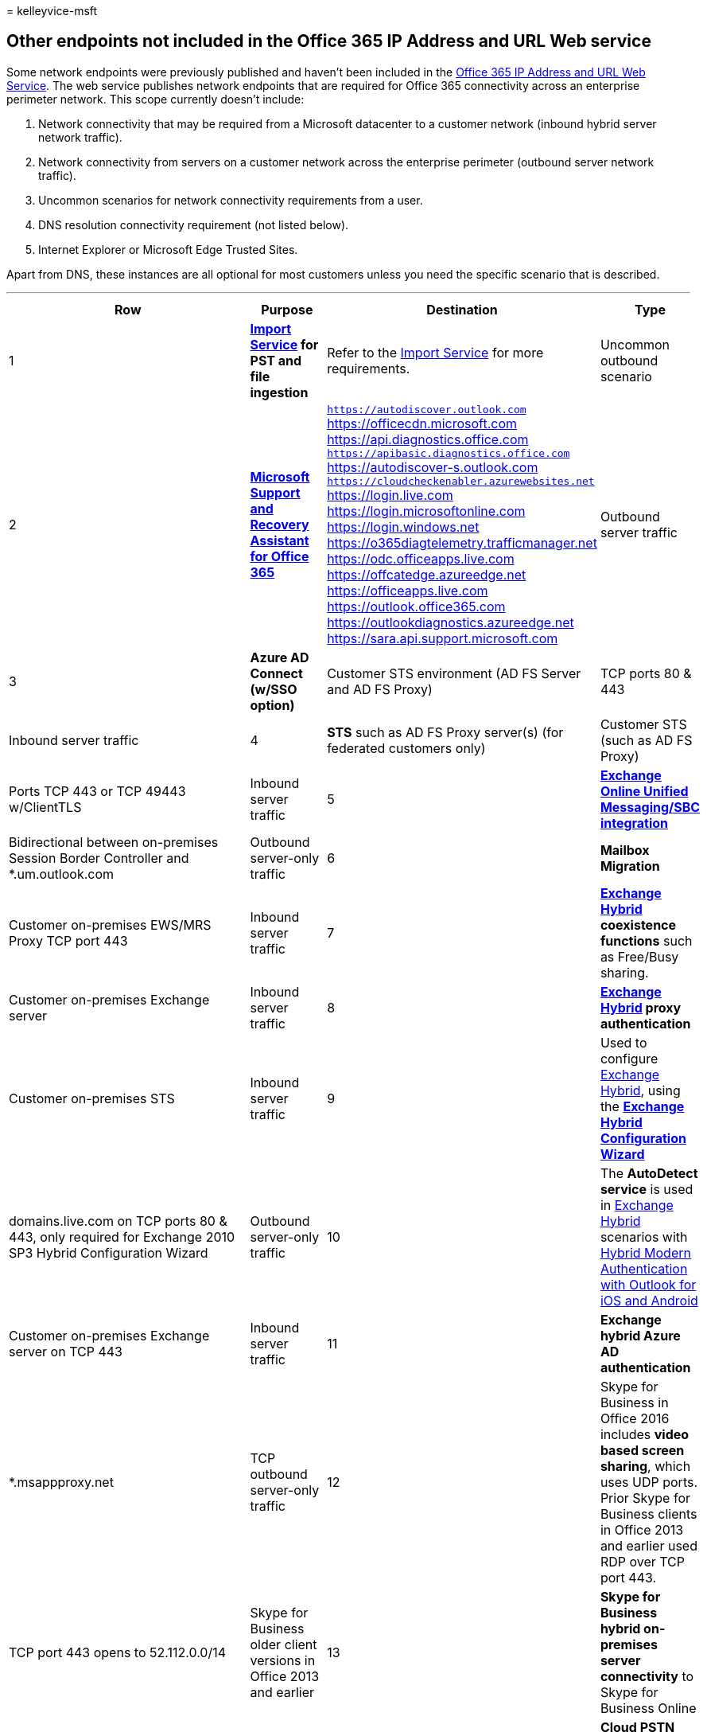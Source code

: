 = 
kelleyvice-msft

== Other endpoints not included in the Office 365 IP Address and URL Web service

Some network endpoints were previously published and haven’t been
included in the link:microsoft-365-ip-web-service.md[Office 365 IP
Address and URL Web Service]. The web service publishes network
endpoints that are required for Office 365 connectivity across an
enterprise perimeter network. This scope currently doesn’t include:

[arabic]
. Network connectivity that may be required from a Microsoft datacenter
to a customer network (inbound hybrid server network traffic).
. Network connectivity from servers on a customer network across the
enterprise perimeter (outbound server network traffic).
. Uncommon scenarios for network connectivity requirements from a user.
. DNS resolution connectivity requirement (not listed below).
. Internet Explorer or Microsoft Edge Trusted Sites.

Apart from DNS, these instances are all optional for most customers
unless you need the specific scenario that is described.

'''''

[width="100%",cols="25%,25%,25%,25%",options="header",]
|===
|Row |Purpose |Destination |Type
|1
|*https://support.office.com/article/use-network-upload-to-import-your-organization-pst-files-to-office-365-103f940c-0468-4e1a-b527-cc8ad13a5ea6[Import
Service] for PST and file ingestion* |Refer to the
https://support.office.com/article/use-network-upload-to-import-your-organization-pst-files-to-office-365-103f940c-0468-4e1a-b527-cc8ad13a5ea6[Import
Service] for more requirements. |Uncommon outbound scenario

|2 |*https://diagnostics.office.com/#/[Microsoft Support and Recovery
Assistant for Office 365]* |`https://autodiscover.outlook.com`
https://officecdn.microsoft.com https://api.diagnostics.office.com
`https://apibasic.diagnostics.office.com`
https://autodiscover-s.outlook.com
`https://cloudcheckenabler.azurewebsites.net` https://login.live.com
https://login.microsoftonline.com https://login.windows.net
https://o365diagtelemetry.trafficmanager.net
https://odc.officeapps.live.com https://offcatedge.azureedge.net
https://officeapps.live.com https://outlook.office365.com
https://outlookdiagnostics.azureedge.net
https://sara.api.support.microsoft.com |Outbound server traffic

|3 |*Azure AD Connect (w/SSO option)* |Customer STS environment (AD FS
Server and AD FS Proxy) | TCP ports 80 & 443 |Inbound server traffic

|4 |*STS* such as AD FS Proxy server(s) (for federated customers only)
|Customer STS (such as AD FS Proxy) | Ports TCP 443 or TCP 49443
w/ClientTLS |Inbound server traffic

|5
|*link:/exchange/voice-mail-unified-messaging/telephone-system-integration-with-um/configuration-notes-for-session-border-controllers[Exchange
Online Unified Messaging/SBC integration]* |Bidirectional between
on-premises Session Border Controller and *.um.outlook.com |Outbound
server-only traffic

|6 |*Mailbox Migration* |Customer on-premises EWS/MRS Proxy TCP port 443
|Inbound server traffic

|7 |*link:/exchange/exchange-deployment-assistant[Exchange Hybrid]
coexistence functions* such as Free/Busy sharing. |Customer on-premises
Exchange server |Inbound server traffic

|8 |*link:/exchange/exchange-deployment-assistant[Exchange Hybrid] proxy
authentication* |Customer on-premises STS |Inbound server traffic

|9 |Used to configure
link:/exchange/exchange-deployment-assistant[Exchange Hybrid], using the
*link:/exchange/hybrid-configuration-wizard[Exchange Hybrid
Configuration Wizard]* |domains.live.com on TCP ports 80 & 443, only
required for Exchange 2010 SP3 Hybrid Configuration Wizard |Outbound
server-only traffic

|10 |The *AutoDetect service* is used in
link:/exchange/exchange-deployment-assistant[Exchange Hybrid] scenarios
with
link:/Exchange/clients/outlook-for-ios-and-android/use-hybrid-modern-auth[Hybrid
Modern Authentication with Outlook for iOS and Android] |Customer
on-premises Exchange server on TCP 443 |Inbound server traffic

|11 |*Exchange hybrid Azure AD authentication* |*.msappproxy.net |TCP
outbound server-only traffic

|12 |Skype for Business in Office 2016 includes *video based screen
sharing*, which uses UDP ports. Prior Skype for Business clients in
Office 2013 and earlier used RDP over TCP port 443. |TCP port 443 opens
to 52.112.0.0/14 |Skype for Business older client versions in Office
2013 and earlier

|13 |*Skype for Business hybrid on-premises server connectivity* to
Skype for Business Online |13.107.64.0/18, 52.112.0.0/14 UDP ports
50,000-59,999 TCP ports 50,000-59,999; 5061 |Skype for Business
on-premises server outbound connectivity

|14 |*Cloud PSTN* with on-premises hybrid connectivity requires network
connectivity open to the on-premises hosts. For more details about Skype
for Business Online hybrid configurations |See
link:/skypeforbusiness/hybrid/plan-hybrid-connectivity[Plan hybrid
connectivity between Skype for Business Server and Office 365] |Skype
for Business on-premises hybrid inbound

|15 |*Authentication and identity FQDNs* | |Trusted Sites

|16 |*Microsoft Teams FQDNs* | |Trusted Sites

|17 |*SharePoint Online and OneDrive for Business FQDNs* | |Trusted
Sites

|18 |*Yammer* Yammer is only available in the browser and requires the
authenticated user to be passed through a proxy. All Yammer FQDNs need
to be in your client’s IE or Edge Trusted Sites Zone to function. |
|Trusted Sites

|19 |Use *link:/azure/active-directory/hybrid/[Azure AD Connect]* to
sync on-premises user accounts to Azure AD. |See
link:/azure/active-directory/hybrid/reference-connect-ports[Hybrid
Identity Required Ports and Protocols],
link:/azure/active-directory/hybrid/tshoot-connect-connectivity[Troubleshoot
Azure AD connectivity], and
link:/azure/active-directory/hybrid/how-to-connect-health-agent-install#outbound-connectivity-to-the-azure-service-endpoints[Azure
AD Connect Health Agent Installation]. |Outbound server-only traffic

|20 |*link:/azure/active-directory/hybrid/[Azure AD Connect]* with 21
ViaNet in China to sync on-premises user accounts to Azure AD.
|*.digicert.com:80 *.entrust.net:80 *.chinacloudapi.cn:443
secure.aadcdn.partner.microsoftonline-p.cn:443
*.partner.microsoftonline.cn:443 |Outbound server-only traffic

|21 |*Microsoft Stream* (needs the Azure AD user token). Office 365
Worldwide (including GCC) |*.cloudapp.net *.api.microsoftstream.com
*.notification.api.microsoftstream.com amp.azure.net
api.microsoftstream.com az416426.vo.msecnd.net s0.assets-yammer.com
vortex.data.microsoft.com web.microsoftstream.com TCP port 443 |Inbound
server traffic

|22 |Use *MFA server* for multi-factor authentication requests, both new
installations of the server and setting it up with Active Directory
Domain Services (AD DS). |See
link:/azure/active-directory/authentication/howto-mfaserver-deploy#plan-your-deployment[Getting
started with the Azure AD multi-factor authentication Server]. |Outbound
server-only traffic

|23 |*Microsoft Graph Change Notifications* |Public Cloud:
52.159.23.209, 52.159.17.84, 13.78.204.0, 52.148.24.136, 52.148.27.39,
52.147.213.251, 52.147.213.181, 20.127.53.125, 40.76.162.99,
40.76.162.42, 70.37.95.92, 70.37.95.11, 70.37.92.195, 70.37.93.191,
70.37.90.219, 20.9.36.45, 20.9.35.166, 20.9.36.128, 20.9.37.73,
20.9.37.76, 20.96.21.67, 20.69.245.215, 104.46.117.15, 20.96.21.98,
20.96.21.115, 137.135.11.161, 137.135.11.116, 20.253.156.113,
137.135.11.222, 137.135.11.250, 52.159.107.50, 52.159.107.4,
52.159.124.33, 52.159.109.205, 52.159.102.72, 20.98.68.182, 20.98.68.57,
20.98.68.200, 20.98.68.203, 20.98.68.218, 20.171.81.121, 20.25.189.138,
20.171.82.192, 20.171.83.146, 20.171.83.157, 52.142.114.29,
52.142.115.31, 20.223.139.245, 51.104.159.213, 51.104.159.181,
51.124.75.43, 51.124.73.177, 104.40.209.182, 51.138.90.7, 51.138.90.52,
20.199.102.157, 20.199.102.73, 20.216.150.67, 20.111.9.46, 20.111.9.77,
13.87.81.123, 13.87.81.35, 20.90.99.1, 13.87.81.133, 13.87.81.141,
20.91.212.211, 20.91.212.136, 20.91.213.57, 20.91.208.88, 20.91.209.147,
20.44.210.83, 20.44.210.146, 20.212.153.162, 52.148.115.48,
52.148.114.238, 40.80.232.177, 40.80.232.118, 52.231.196.24,
40.80.233.14, 40.80.239.196, 20.48.12.75, 20.48.11.201, 20.89.108.161,
20.48.14.35, 20.48.15.147, 104.215.13.23, 104.215.6.169, 20.89.240.165,
104.215.18.55, 104.215.12.254 |Inbound server traffic

|24 |*Network Connection Status Indicator* |www.msftconnecttest.com
13.107.4.52 |Outbound server-only traffic

|25 |*Teams Notifications on Mobile Devices* |For specific ports, see
https://firebase.google.com/docs/cloud-messaging/concept-options#messaging-ports-and-your-firewall[FCM
ports and your firewall in the Google Firebase documentation] and
https://support.apple.com/en-us/HT203609[If your Apple devices aren’t
getting Apple push notifications]. |Outbound server-only traffic
|===

=== Related Topics

link:managing-office-365-endpoints.md[Managing Office 365 endpoints]

link:./monitor-connectivity.md[Monitor Microsoft 365 connectivity]

https://support.office.com/article/client-connectivity-4232abcf-4ae5-43aa-bfa1-9a078a99c78b[Client
connectivity]

https://support.office.com/article/content-delivery-networks-0140f704-6614-49bb-aa6c-89b75dcd7f1f[Content
delivery networks]

https://www.microsoft.com/download/details.aspx?id=56519[Azure IP Ranges
and Service Tags – Public Cloud]

https://www.microsoft.com/download/details.aspx?id=57063[Azure IP Ranges
and Service Tags – US Government Cloud]

https://www.microsoft.com/download/details.aspx?id=57064[Azure IP Ranges
and Service Tags – Germany Cloud]

https://www.microsoft.com/download/details.aspx?id=57062[Azure IP Ranges
and Service Tags – China Cloud]

https://www.microsoft.com/download/details.aspx?id=53602[Microsoft
Public IP Space]
